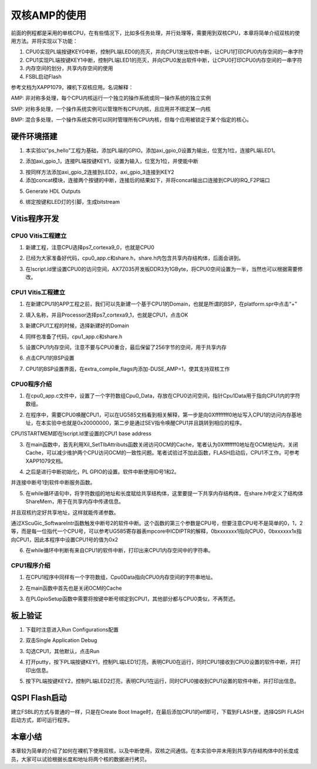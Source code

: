 双核AMP的使用
===============

前面的例程都是采用的单核CPU，在有些情况下，比如多任务处理，并行处理等，需要用到双核CPU，本章将简单介绍双核的使用方法。并将实现以下功能：

1. CPU0实现PL端按键KEY0中断，控制PL端LED0的亮灭，并向CPU1发出软件中断，让CPU1打印CPU0内存空间的一串字符

2. CPU1实现PL端按键KEY1中断，控制PL端LED1的亮灭，并向CPU0发出软件中断，让CPU0打印CPU0内存空间的一串字符

3. 内存空间的划分，共享内存空间的使用

4. FSBL启动Flash

参考文档为XAPP1079，裸机下双核应用。名词解释：

AMP:
非对称多处理，每个CPU内核运行一个独立的操作系统或同一操作系统的独立实例

SMP:
对称多处理，一个操作系统实例可以管理所有CPU内核，且应用并不绑定某一内核

BMP:
混合多处理，一个操作系统实例可以同时管理所有CPU内核，但每个应用被锁定于某个指定的核心。

硬件环境搭建
------------

1. 本实验以”ps_hello”工程为基础，添加PL端的GPIO。添加axi_gpio_0设置为输出，位宽为1位，连接PL端LED1。

.. image:: images/09_media/image1.png
      
2. 添加axi_gpio_1，连接PL端按键KEY1，设置为输入，位宽为1位，并使能中断

.. image:: images/09_media/image2.png
      
3. 按同样方法添加axi_gpio_2连接到LED2，axi_gpio_3连接到KEY2

4. 添加concat模块，连接两个按键的中断，连接后的结果如下，并将concat输出口连接到CPU的IRQ_F2P端口

.. image:: images/09_media/image3.png
      
5. Generate HDL Outputs

.. image:: images/09_media/image4.png
      
6. 绑定按键和LED灯的引脚，生成bitstream

.. image:: images/09_media/image5.png
      
Vitis程序开发
-------------

CPU0 Vitis工程建立
~~~~~~~~~~~~~~~~~~

1. 新建工程，注意CPU选择ps7_cortexa9_0，也就是CPU0

.. image:: images/09_media/image6.png
      
2. 已经为大家准备好代码，cpu0_app.c和share.h，share.h内包含共享内存结构体，后面会讲到。

.. image:: images/09_media/image7.png
      
3. 在lscript.ld里设置CPU0的访问空间，AX7Z035开发板DDR3为1GByte，将CPU0空间设置为一半，当然也可以根据需要修改。

.. image:: images/09_media/image8.png
      
CPU1 Vitis工程建立
~~~~~~~~~~~~~~~~~~

1. 在新建CPU1的APP工程之前，我们可以先新建一个基于CPU1的Domain，也就是所谓的BSP，在platform.spr中点击“+”

.. image:: images/09_media/image9.png
      
2. 填入名称，并且Processor选择ps7_cortexa9_1，也就是CPU1，点击OK

.. image:: images/09_media/image10.png
      
3. 新建CPU1工程的时候，选择新建好的Domain

.. image:: images/09_media/image11.png
      
4. 同样也准备了代码，cpu1_app.c和share.h

.. image:: images/09_media/image12.png
      
5. 设置CPU1内存空间，注意不要与CPU0重合，最后保留了256字节的空间，用于共享内存

.. image:: images/09_media/image13.png
      
6. 点击CPU1的BSP设置

.. image:: images/09_media/image14.png
      
7. CPU1的BSP设置界面，在extra_compile_flags内添加-DUSE_AMP=1，使其支持双核工作

.. image:: images/09_media/image15.png
      
CPU0程序介绍
~~~~~~~~~~~~

1. 在cpu0_app.c文件中，设置了一个字符数组Cpu0_Data，存放在CPU0访问空间，指针Cpu1Data用于指向CPU1内的字符数组。

.. image:: images/09_media/image16.png
      
2. 在程序中，需要CPU0唤醒CPU1，可以在UG585文档看到相关解释，第一步是向0Xffffffff0地址写入CPU1的访问内存基地址，在本实验中也就是0x20000000，第二步是通过SEV指令唤醒CPU1并且跳转到相应的程序。

.. image:: images/09_media/image17.png
      
CPU1STARTMEM即在lscript.ld里设置的CPU1 base address

.. image:: images/09_media/image18.png
      
3. 在main函数中，首先利用Xil_SetTlbAttributs函数关闭访问OCM的Cache，笔者认为0Xfffffff0地址在OCM地址内，关闭Cache，可以减少维护两个CPU访问OCM的一致性问题。笔者试验过不加此函数，FLASH启动后，CPU1不工作。可参考XAPP1079文档。

.. image:: images/09_media/image19.png
      
4. 之后是进行中断初始化，PL GPIO的设置。软件中断使用ID号1和2。

.. image:: images/09_media/image20.png
      
并连接中断号1到软件中断服务函数。

.. image:: images/09_media/image21.png
      
5. 在while循环语句中，将字符数组的地址和长度赋给共享结构体，这里要提一下共享内存结构体，在share.h中定义了结构体ShareMem，用于在共享内存中传递信息。

.. image:: images/09_media/image22.png
      
.. image:: images/09_media/image23.png
      
并且双核约定好共享地址，这样就能传递参数。

.. image:: images/09_media/image24.png
      
通过XScuGic_SoftwareIntr函数触发中断号2的软件中断。这个函数的第三个参数是CPU号，但要注意CPU号不是简单的0，1，2等，而是每一位指代一个CPU号，可以参考UG585寄存器表mpcore中ICDIPTR的解释，0bxxxxxxx1指向CPU0，0bxxxxxx1x指向CPU1，因此本程序中设置CPU1号的值为0x2

.. image:: images/09_media/image25.png
      
6. 在while循环中判断有来自CPU1的软件中断，打印出来CPU1内存空间中的字符串。

.. image:: images/09_media/image26.png
      
CPU1程序介绍
~~~~~~~~~~~~

1. 在CPU1程序中同样有一个字符数组，Cpu0Data指向CPU0内存空间的字符串地址。

.. image:: images/09_media/image27.png
      
2. 在main函数中首先也是关闭OCM的Cache

.. image:: images/09_media/image28.png
      
3. 在PLGpioSetup函数中需要将按键中断号绑定到CPU1，其他部分都与CPU0类似，不再赘述。

.. image:: images/09_media/image29.png
      
板上验证
--------

1. 下载时注意进入Run Configurations配置

.. image:: images/09_media/image30.png
      
2. 双击Single Application Debug

.. image:: images/09_media/image31.png
      
3. 勾选CPU1，其他默认，点击Run

.. image:: images/09_media/image32.png
      
4. 打开putty，按下PL端按键KEY1，控制PL端LED1灯亮，表明CPU0在运行，同时CPU1接收到CPU0设置的软件中断，并打印出信息。

.. image:: images/09_media/image33.png
      
5. 按下PL端按键KEY2，控制PL端LED2灯亮，表明CPU1在运行，同时CPU0接收到CPU1设置的软件中断，并打印出信息。

.. image:: images/09_media/image34.png
            
QSPI Flash启动
--------------

建立FSBL的方式与普通的一样，只是在Create Boot Image时，在最后添加CPU1的elf即可，下载到FLASH里，选择QSPI FLASH启动方式，即可运行程序。

.. image:: images/09_media/image35.png
      
本章小结
--------

本章较为简单的介绍了如何在裸机下使用双核，以及中断使用，双核之间通信。在本实验中并未用到共享内存结构体中的长度成员，大家可以试验根据长度和地址将两个核的数据进行拷贝。

